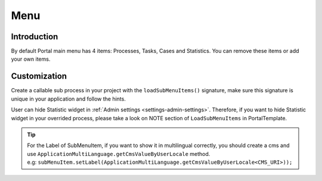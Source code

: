 .. _customization-menu:

Menu
====

.. _customization-menu-introduction:

Introduction
------------

By default Portal main menu has 4 items: Processes, Tasks, Cases and
Statistics. You can remove these items or add your own items.

|default-menu-items|

.. _customization-menu-customization:

Customization
-------------

Create a callable sub process in your project with the
``loadSubMenuItems()`` signature, make sure this signature is unique in
your application and follow the hints.

|load-sub-menu-items-process|

User can hide Statistic widget in :ref:`Admin settings <settings-admin-settings>`.
Therefore, if you want to hide Statistic widget in your overrided
process, please take a look on NOTE section of ``LoadSubMenuItems`` in
PortalTemplate.

.. tip::
    | For the Label of SubMenuItem, if you want to show it in multilingual correctly, you should create a cms and use ``ApplicationMultiLanguage.getCmsValueByUserLocale`` method.
    | e.g: ``subMenuItem.setLabel(ApplicationMultiLanguage.getCmsValueByUserLocale<CMS_URI>));``

.. |default-menu-items| image:: ../../screenshots/dashboard/expanded-left-menu.png
.. |load-sub-menu-items-process| image:: images/menu/load-sub-menu-items-process.png